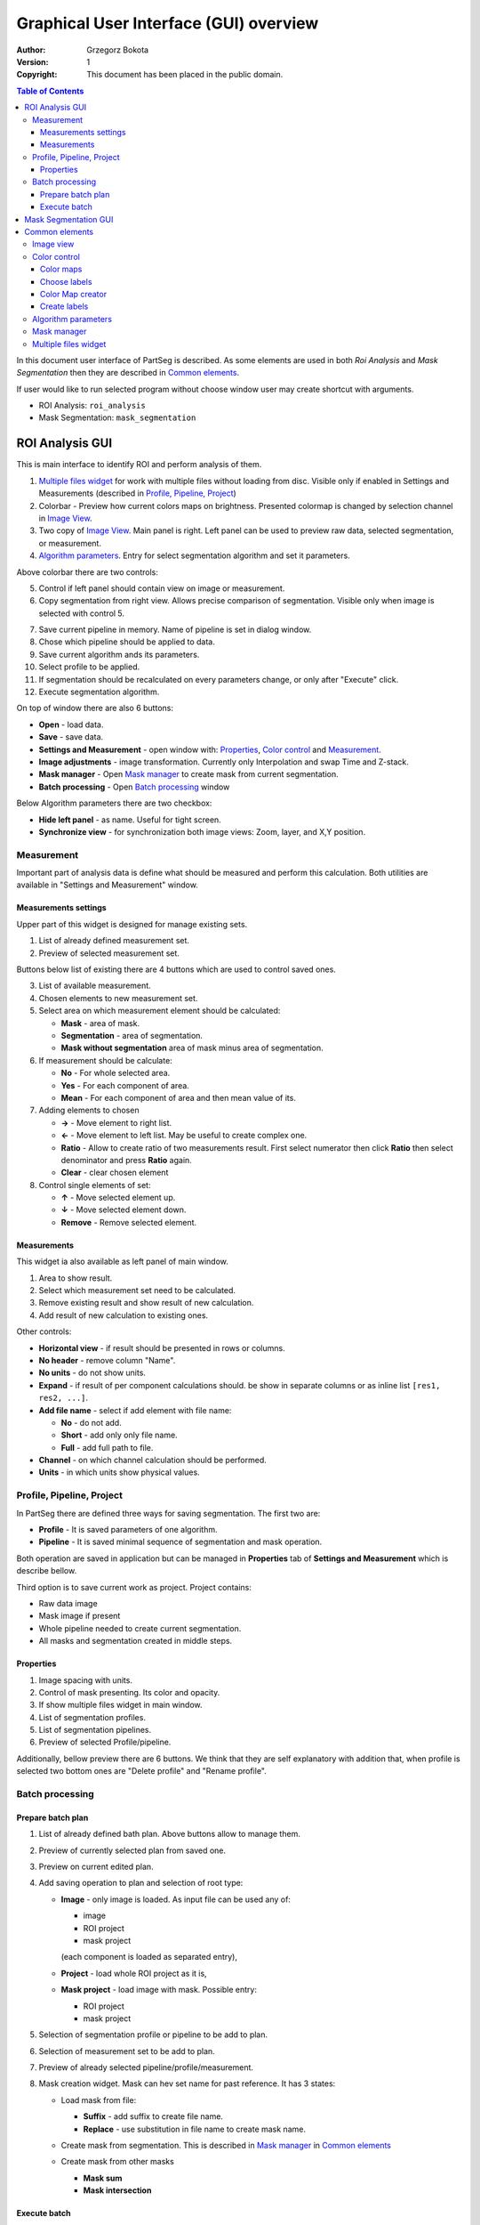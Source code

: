 =======================================
Graphical User Interface (GUI) overview
=======================================

:Author: Grzegorz Bokota
:Version: $Revision: 1 $
:Copyright: This document has been placed in the public domain.

.. contents:: Table of Contents

In this document user interface of PartSeg is described.
As some elements are used in both `Roi Analysis` and `Mask Segmentation`
then they are described in `Common elements`_.

.. image:: images/launcher.png
   :alt: Selection of program to be launched.

If user would like to run selected program without
choose window user may create shortcut with arguments.

* ROI Analysis: ``roi_analysis``
* Mask Segmentation: ``mask_segmentation``

.. image:: images/shortcut.png
   :alt: Example of shortcut to specified subprogram

ROI Analysis GUI
----------------

This is main interface to identify ROI and perform analysis of them.

.. image::  images/main_window.png
   :alt: Main Roi Analysis GUI

1.  `Multiple files widget`_ for work with multiple files without
    loading from disc.
    Visible only if enabled in Settings and Measurements
    (described in `Profile, Pipeline, Project`_)
2.  Colorbar - Preview how current colors maps on brightness.
    Presented colormap is changed by selection channel in `Image View`_.
3.  Two copy of `Image View`_. Main panel is right.
    Left panel can be used to preview raw data, selected segmentation,
    or measurement.
4.  `Algorithm parameters`_. Entry for select segmentation algorithm and
    set it parameters.

Above colorbar there are two controls:

.. image::  images/main_window_cmp.png
   :alt: Main Roi Analysis GUI

5.  Control if left panel should contain view on image or measurement.
6.  Copy segmentation from right view.
    Allows precise comparison of segmentation.
    Visible only when image is selected with control 5.

.. image::  images/main_window_exec.png
   :alt: Main Roi Analysis GUI

7.  Save current pipeline in memory.
    Name of pipeline is set in dialog window.
8.  Chose which pipeline should be applied to data.
9.  Save current algorithm ands its parameters.
10. Select profile to be applied.
11. If segmentation should be recalculated on every parameters change,
    or only after "Execute" click.
12. Execute segmentation algorithm.

On top of window there are also 6 buttons:

*   **Open** - load data.
*   **Save** - save data.
*   **Settings and Measurement** - open window with:
    Properties_, `Color control`_ and `Measurement`_.
*   **Image adjustments** - image transformation.
    Currently only Interpolation and swap Time and Z-stack.
*   **Mask manager** - Open `Mask manager`_ to create
    mask from current segmentation.
*   **Batch processing** - Open `Batch processing`_ window

Below Algorithm parameters there are two checkbox:

*   **Hide left panel** - as name. Useful for tight screen.
*   **Synchronize view** - for synchronization both image views:
    Zoom, layer, and X,Y position.

Measurement
~~~~~~~~~~~
Important part of analysis data is define what should be measured
and perform this calculation. Both utilities are available
in "Settings and Measurement" window.

Measurements settings
^^^^^^^^^^^^^^^^^^^^^

.. image::  images/measurement_prepare.png
   :alt: View on widget for prepare measurement set

Upper part of this widget is designed for manage existing sets.

1. List of already defined measurement set.
2. Preview of selected measurement set.

Buttons below list of existing there are 4 buttons which are used to
control saved ones.

3. List of available measurement.
4. Chosen elements to new measurement set.
5. Select area on which measurement element should be calculated:

   * **Mask** - area of mask.
   * **Segmentation** - area of segmentation.
   * **Mask without segmentation** area of mask minus area of segmentation.

6. If measurement should be calculate:

   * **No** - For whole selected area.
   * **Yes** - For each component of area.
   * **Mean** - For each component of area and then mean value of its.

7. Adding elements to chosen

   *  **→** - Move element to right list.
   *  **←** - Move element to left list. May be useful to create complex one.
   *  **Ratio** - Allow to create ratio of two measurements result.
      First select numerator then click **Ratio** then select denominator
      and press **Ratio** again.
   *  **Clear** - clear chosen element

8. Control single elements of set:

   * **↑** - Move selected element up.
   * **↓** - Move selected element down.
   * **Remove** - Remove selected element.

Measurements
^^^^^^^^^^^^

.. image::  images/measurement_calculate.png
   :alt: View on measurement calculation widget.

This widget ia also available as left panel of main window.

1. Area to show result.
2. Select which measurement set need to be calculated.
3. Remove existing result and show result of new calculation.
4. Add result of new calculation to existing ones.

Other controls:

*  **Horizontal view** - if result should be presented in rows or columns.
*  **No header** - remove column "Name".
*  **No units** - do not show units.
*  **Expand** - if result of per component calculations should.
   be show in separate columns or as inline list ``[res1, res2, ...]``.
*  **Add file name** - select if add element with file name:

   - **No** - do not add.
   - **Short** - add only only file name.
   - **Full** - add full path to file.

*  **Channel** - on which channel calculation should be performed.
*  **Units** - in which units show physical values.

Profile, Pipeline, Project
~~~~~~~~~~~~~~~~~~~~~~~~~~

In PartSeg there are defined three ways for saving segmentation.
The first two are:

*  **Profile** - It is saved parameters of one algorithm.
*  **Pipeline** - It is saved minimal sequence of segmentation
   and mask operation.

Both operation are saved in application but can be managed in
**Properties** tab of **Settings and Measurement** which is describe bellow.

Third option is to save current work as project. Project contains:

*  Raw data image
*  Mask image if present
*  Whole pipeline needed to create current segmentation.
*  All masks and segmentation created in middle steps.

Properties
^^^^^^^^^^

.. image::  images/segmentation_advanced.png
   :alt: View on Properties Tab in Settings and Measurement.

1.  Image spacing with units.
2.  Control of mask presenting. Its color and opacity.
3.  If show multiple files widget in main window.
4.  List of segmentation profiles.
5.  List of segmentation pipelines.
6.  Preview of selected Profile/pipeline.

Additionally, bellow preview there are 6 buttons.
We think that they are self explanatory with addition that,
when profile is selected two bottom ones are "Delete profile"
and "Rename profile".

Batch processing
~~~~~~~~~~~~~~~~

Prepare batch plan
^^^^^^^^^^^^^^^^^^

.. image::  images/batch_create_plan.png
   :alt: View on Properties Tab in Settings and Measurement.

1. List of already defined bath plan.
   Above buttons allow to manage them.
2. Preview of currently selected plan from saved one.
3. Preview on current edited plan.
4. Add saving operation to plan and selection of root type:

   * **Image** - only image is loaded. As input file can be used any of:

     + image
     + ROI project
     + mask project

     (each component is loaded as separated entry),
   * **Project** - load whole ROI project as it is,
   * **Mask project** - load image with mask. Possible entry:

     + ROI project
     + mask project

5. Selection of segmentation profile or pipeline to be add to plan.
6. Selection of measurement set to be add to plan.
7. Preview of already selected pipeline/profile/measurement.
8. Mask creation widget. Mask can hev set name for past reference.
   It has 3 states:

   * Load mask from file:

     |batch_mask_from_file|

     + **Suffix** - add suffix to create file name.
     + **Replace** - use substitution in file name to create mask name.

   * Create mask from segmentation. This is described
     in `Mask manager`_ in `Common elements`_

     |batch_mask_from_segmentation|

   * Create mask from other masks

     |batch_mask_from_masks|

     + **Mask sum**
     + **Mask intersection**

Execute batch
^^^^^^^^^^^^^
.. image::  images/batch_select_files.png
   :alt: Wiew on widget for select files to proceed.

.. _select multiple files:

1. Text field with pattern to find files to proceed.
   Pattern matching is in UNIX style.
   More details in https://docs.python.org/3/library/glob.html.
2. Buttons:

   *  **Select files** - select given files.
   *  **Select directory** - use dialog to find base
      directory for pattern search.
      Path to selected directory will be put in 1.
   *  **Find all** - find all files witch match to pattern from 1.
      It show dialog with list of found file for verification:

      |batch_find_files|

   *  **Remove all** - clean file list.
   *  **Remove file** - remove selected one.

3. List of already selected files.

.. image::  images/batch_execute.png
   :alt: View on Properties Tab in Settings and Measurement.

4.  Select batch plan.
5.  Path to file with saved measurement.
    Use **Save result as** to modify.
6.  Global progress bar. Summ of all tasks.
7.  Progress bar for current task.
8.  Number of workers to be used during batch.
    Can be adjusted during runtime.
9.  Error log. For report double click on entry.
10. Information about tasks status.
11. Launch batch calculation.Before it runs
    window described bellow for check if everything is set correctly.

    .. image::  images/batch_check_ok.png
       :alt: View on Properties Tab in Settings and Measurement.

    1. Default voxel size for images which has no such information in metadata.
       Initial value is from current file from main GUI.
    2. Set prefixes for processing data:

       * Prefix for calculation relative path of processed images
       * Prefix for save elements. Save path is `save_prefix + relative_path`

    3. Settings for measurement save location and sheet
    4. Information if PartSeg can find all needed data for each entry.
       Bellow image show view on version with errors.

   .. image::  images/batch_check_bad.png
      :alt: View on Properties Tab in Settings and Measurement.

Mask Segmentation GUI
---------------------

.. image::  images/mask_window.png
   :alt: Mask Segmentation GUI.

1.  `Multiple files widget`_ for manage multiple files.
    Visible by default. can be hide in `image tab`_.
2.  Colorbar - Preview how current colors maps on brightness.
    Presented colormap is changed by selection channel in `Image View`_.
3.  `Image View`_. In this GUI control of segmentation result presentation
    is above algorithm parameters.
4.  `Algorithm parameters`_. Here you set parameters for
    segmentation algorithm.

.. image::  images/mask_control_view.png
   :alt: Part above algorithm parameters.

5.  Select how present segmentation result:

    * **Not show** - disable showing, for better data preview.
    * **Show result** - show whole algorithm output.
    * **Show chosen** - show only components selected in widget
      bellow algorithm segmentation

6.  Segmentation component marker opacity.
7.  Mark segmentation only by borders or by masking whole area.
8.  If segmentation is marked by borders then set it thick.
    Useful for big images.
9.  Execute segmentation.
10. Execute segmentation in background. Result will be put
    in `Multiple files widget`_ as entry.
11. Execute in batch mode. Execution will be done on
    files selected in `image tab`_.
12. Save parameters of current algorithm to json file.

.. image::  images/mask_select_component.png
   :alt: Selection which components are selected properly.

13. Select all components as properly selected.
14. Remove selection from all checkbox.
15. Selection of components. Selection can be also
    changed by click on component on `Image view`_.
    When mouse is over checkbox given component is
    marked by frame on `Image view`_.
16. Select if chosen components should be saved over next segmentation.
    ``TODO add example``
17. For each component show parameters used for segmentation.


Here there is description of image tab:

.. _image tab:

.. image::  images/mask_window_image.png
   :alt: View on image tab.

1. Information about image.
2. Widget to select files for batch processing.
   It is described in `select multiple files`_ part of
   `Batch processing`_ from `ROI Analysis GUI`_.
3. Control if show multiple files widget.

Common elements
---------------
In this section there are described elements which are
common for "ROI Analysis GUI" and "Mask Segmentation GUI".

Image view
~~~~~~~~~~
Zoom of image can be also changed by Ctrl+Mouse scroll.

.. image::  images/image_view.png
   :alt: Image view widget.

1.  Reset Zoom.
2.  Enable zoom bay mark area.
3.  Shifting image by mouse.
4.  Channel view control. Only Channels with selected checkbox
    are visible. `Color map`_ for current channel
    can be selected when click in triangle in upper right corner
    |channel_select|. This triangle is visible when mouse is over widget.
5.  Mark segmentation only by borders or by masking whole area.
6.  Set opacity of segmentation marking.
7.  Mark mask visible.
8.  Control which layer is visible.
    If image contains time data, then similar
    slider will be visible on left part of image.

.. image::  images/range_control.png
   :alt: Image view widget.

1.  Set boundaries for minimum maximum brightness for given channel.
2.  Use boundaries for presenting current channel.
    If is checked then lock is present right to checkbox |fixed_range|.
3.  Use gaus for presenting current channel.
    If is checked then proper symbol is present right to checkbox |gauss|.

Color control
~~~~~~~~~~~~~

PartSeg give user option to use custom colormap
to adjust parameters of intensity presentation.
For multichannel image PartSeg use maximum projection
to calculate final view.

Also segmentation labels can be adjusted.
If more labels is need than is defined then
they are defined in cyclic way.


Here we describe widget used for control this elements.

Color maps
^^^^^^^^^^
.. _Color map:

.. image:: images/colormap_list.png
   :alt: View on list of color maps

*  Only color maps with checked checkbox are available to select in
   `Image View`_ controls.
*  Only custom created color maps can be deleted with |delete| button.
*  Part of existing color maps (all custom) can be use as base to new
   after click |edit| button.

Choose labels
^^^^^^^^^^^^^
.. image:: images/label_list.png
   :alt: View on list of label coloring

In this tab User can chose labels coloring scheme.

*  Current scheme is chosen with radio button (|radio_button|) on left.
*  Custom schemes can be deleted with |delete| button.
*  New scheme can be defined based on old one after click |edit| button.

Color Map creator
^^^^^^^^^^^^^^^^^
.. image:: images/create_colormap.png
   :alt: View on color map create widget.

After select color double click on bottom bar to create marker.

Markers can be moved by drag and drop or removed by double click on them.
Values between markers are created with linear interpolation.


Create labels
^^^^^^^^^^^^^
.. image:: images/create_labels.png
   :alt: View on labels map create widget.

After select color use **Add color** buton.
Color order can be changed by drag and drop.

Algorithm parameters
~~~~~~~~~~~~~~~~~~~~
This is widget for chose algorithm and set it parameters.

.. image:: images/algorithm_settings.png
   :alt: Algorithm settings

1. This is drop down list on which user can select algorithm.
2. In this area user set parameters of algorithms.
3. In this area there are show additional information produced by algorithm.

Mask manager
~~~~~~~~~~~~
This widget/dialog allows to set parameters of transferring
segmentation into mask.

.. image:: images/mask_manager.png
   :alt: Mask Manager

1. Select to use dilation (2d or 3d) with set
   its radius. If dilation is in 3d then z radius is calculated
   base on image spacing.
2. If fill holes in mask. Hole is background part
   not connected to border of image. If Maximum size is set to -1
   then all holes are closed.
3. **Save components instead** of producing binary mask.
   **Clip previous mask** is useful when using positive radius in Dilate mask
   and want to fit in previous defined mask.
4. Negate produced mask.
5. Show calculated dilation radius for current image.
6. Undo last masking operation.
7. Create new mask or go to previously undone one.
8. TODO
9. TODO

Multiple files widget
~~~~~~~~~~~~~~~~~~~~~
This is widget to manage work on multiple files without need
to reload it from disc.

Each element of top level list is one file.
For each saved

.. image:: images/multiple_files_widget.png
   :alt: Multiple files widget

1.  List of opened files.
2.  Save current image state to be possible to reload.
3.  Remove saved state.
4.  Load multiple files to PartSeg.
5.  When click **Save State** open popup with option to set
    custom name instead of default one.


.. |delete| image:: images/delete.png
.. |edit| image:: images/edit.png
.. |radio_button| image:: images/radio_button.png
.. |channel_select| image:: images/channel_select.png
.. |fixed_range| image:: images/fixed_range.png
.. |gauss| image:: images/gauss.png
.. |batch_mask_from_file| image::  images/batch_mask_from_file.png
   :alt: Load mask from file.
.. |batch_mask_from_segmentation| image::  images/batch_mask_from_segmentation.png
   :alt: Load mask from file.
.. |batch_mask_from_masks| image::  images/batch_mask_from_masks.png
   :alt: Load mask from file.
.. |batch_find_files| image:: images/batch_find_files.png
